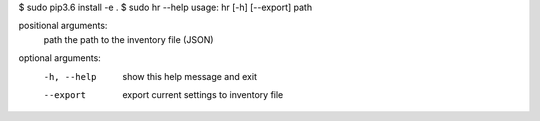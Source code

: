 $ sudo pip3.6 install -e .
$ sudo hr --help
usage: hr [-h] [--export] path

positional arguments:
  path        the path to the inventory file (JSON)

optional arguments:
  -h, --help  show this help message and exit
  --export    export current settings to inventory file